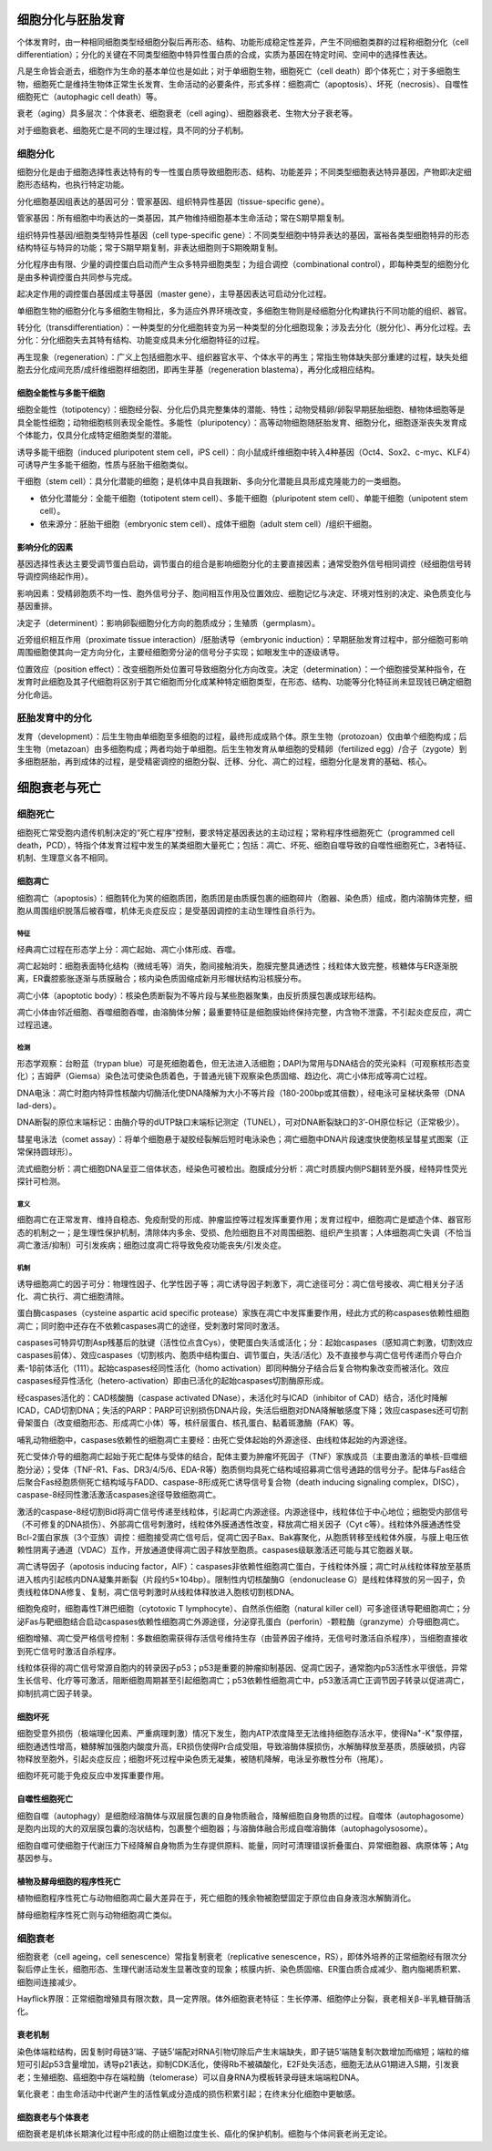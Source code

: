 

############################################################
细胞分化与胚胎发育
############################################################



个体发育时，由一种相同细胞类型经细胞分裂后再形态、结构、功能形成稳定性差异，产生不同细胞类群的过程称细胞分化（cell differentiation）；分化的关键在不同类型细胞中特异性蛋白质的合成，实质为基因在特定时间、空间中的选择性表达。

凡是生命皆会逝去，细胞作为生命的基本单位也是如此；对于单细胞生物，细胞死亡（cell death）即个体死亡；对于多细胞生物，细胞死亡是维持生物体正常生长发育、生命活动的必要条件，形式多样：细胞凋亡（apoptosis）、坏死（necrosis）、自噬性细胞死亡（autophagic cell death）等。

衰老（aging）具多层次：个体衰老、细胞衰老（cell aging）、细胞器衰老、生物大分子衰老等。

对于细胞衰老、细胞死亡是不同的生理过程，具不同的分子机制。

细胞分化
*****************************************

细胞分化是由于细胞选择性表达特有的专一性蛋白质导致细胞形态、结构、功能差异；不同类型细胞表达特异基因，产物即决定细胞形态结构，也执行特定功能。

分化细胞基因组表达的基因可分：管家基因、组织特异性基因（tissue-specific gene）。

管家基因：所有细胞中均表达的一类基因，其产物维持细胞基本生命活动；常在S期早期复制。

组织特异性基因/细胞类型特异性基因（cell type-specific gene）：不同类型细胞中特异表达的基因，富裕各类型细胞特异的形态结构特征与特异的功能；常于S期早期复制，非表达细胞则于S期晚期复制。

分化程序由有限、少量的调控蛋白启动而产生众多特异细胞类型；为组合调控（combinational control），即每种类型的细胞分化是由多种调控蛋白共同参与完成。

起决定作用的调控蛋白基因成主导基因（master gene），主导基因表达可启动分化过程。

单细胞生物的细胞分化与多细胞生物相比，多为适应外界环境改变，多细胞生物则是经细胞分化构建执行不同功能的组织、器官。

转分化（transdifferentiation）：一种类型的分化细胞转变为另一种类型的分化细胞现象；涉及去分化（脱分化）、再分化过程。去分化：分化细胞失去其特有结构、功能变成具未分化细胞特征的过程。

再生现象（regeneration）：广义上包括细胞水平、组织器官水平、个体水平的再生；常指生物体缺失部分重建的过程，缺失处细胞去分化成间充质/成纤维细胞样细胞团，即再生芽基（regeneration blastema），再分化成相应结构。

细胞全能性与多能干细胞
========================================

细胞全能性（totipotency）：细胞经分裂、分化后仍具完整集体的潜能、特性；动物受精卵/卵裂早期胚胎细胞、植物体细胞等是具全能性细胞；动物细胞核则表现全能性。多能性（pluripotency）：高等动物细胞随胚胎发育、细胞分化，细胞逐渐丧失发育成个体能力，仅具分化成特定细胞类型的潜能。

诱导多能干细胞（induced pluripotent stem cell，iPS cell）：向小鼠成纤维细胞中转入4种基因（Oct4、Sox2、c-myc、KLF4）可诱导产生多能干细胞，性质与胚胎干细胞类似。

干细胞（stem cell）：具分化潜能的细胞；是机体中具自我跟新、多向分化潜能且具形成克隆能力的一类细胞。

* 依分化潜能分：全能干细胞（totipotent stem cell）、多能干细胞（pluripotent stem cell）、单能干细胞（unipotent stem cell）。
* 依来源分：胚胎干细胞（embryonic stem cell）、成体干细胞（adult stem cell）/组织干细胞。

影响分化的因素
========================================

基因选择性表达主要受调节蛋白启动，调节蛋白的组合是影响细胞分化的主要直接因素；通常受胞外信号相同调控（经细胞信号转导调控网络起作用）。

影响因素：受精卵胞质不均一性、胞外信号分子、胞间相互作用及位置效应、细胞记忆与决定、环境对性别的决定、染色质变化与基因重排。

决定子（determinent）：影响卵裂细胞分化方向的胞质成分；生殖质（germplasm）。

近旁组织相互作用（proximate tissue interaction）/胚胎诱导（embryonic induction）：早期胚胎发育过程中，部分细胞可影响周围细胞使其向一定方向分化，主要经细胞旁分泌的信号分子实现；如眼发生中的逐级诱导。

位置效应（position effect）：改变细胞所处位置可导致细胞分化方向改变。决定（determination）：一个细胞接受某种指令，在发育时此细胞及其子代细胞将区别于其它细胞而分化成某种特定细胞类型，在形态、结构、功能等分化特征尚未显现钱已确定细胞分化命运。

胚胎发育中的分化
*****************************************

发育（development）：后生生物由单细胞至多细胞的过程，最终形成成熟个体。原生生物（protozoan）仅由单个细胞构成；后生生物（metazoan）由多细胞构成；两者均始于单细胞。后生生物发育从单细胞的受精卵（fertilized egg）/合子（zygote）到多细胞胚胎，再到成体的过程，是受精密调控的细胞分裂、迁移、分化、凋亡的过程，细胞分化是发育的基础、核心。



############################################################
细胞衰老与死亡
############################################################

细胞死亡
*****************************************

细胞死亡常受胞内遗传机制决定的“死亡程序”控制，要求特定基因表达的主动过程；常称程序性细胞死亡（programmed cell death，PCD），特指个体发育过程中发生的某类细胞大量死亡；包括：凋亡、坏死、细胞自噬导致的自噬性细胞死亡，3者特征、机制、生理意义各不相同。

细胞凋亡
========================================

细胞凋亡（apoptosis）：细胞转化为笑的细胞质团，胞质团是由质膜包裹的细胞碎片（胞器、染色质）组成，胞内溶酶体完整，细胞从周围组织脱落后被吞噬，机体无炎症反应；是受基因调控的主动生理性自杀行为。

特征
-----------------------------------------

经典凋亡过程在形态学上分：凋亡起始、凋亡小体形成、吞噬。

凋亡起始时：细胞表面特化结构（微绒毛等）消失，胞间接触消失，胞膜完整具通透性；线粒体大致完整，核糖体与ER逐渐脱离，ER囊腔膨胀逐渐与质膜融合；核内染色质固缩成新月形帽状结构沿核膜分布。

凋亡小体（apoptotic body）：核染色质断裂为不等片段与某些胞器聚集，由反折质膜包裹成球形结构。

凋亡小体由邻近细胞、吞噬细胞吞噬，由溶酶体分解；最重要特征是细胞膜始终保持完整，内含物不泄露，不引起炎症反应，凋亡过程迅速。

检测
-----------------------------------------

形态学观察：台盼蓝（trypan blue）可是死细胞着色，但无法进入活细胞；DAPI为常用与DNA结合的荧光染料（可观察核形态变化）；吉姆萨（Giemsa）染色法可使染色质着色，于普通光镜下观察染色质固缩、趋边化、凋亡小体形成等凋亡过程。

DNA电泳：凋亡时胞内特异性核酸内切酶活化使DNA降解为大小不等片段（180-200bp或其倍数），经电泳可呈梯状条带（DNA lad-ders）。

DNA断裂的原位末端标记：由酶介导的dUTP缺口末端标记测定（TUNEL），可对DNA断裂缺口的3’-OH原位标记（正常极少）。

彗星电泳法（comet assay）：将单个细胞悬于凝胶经裂解后短时电泳染色；凋亡细胞中DNA片段速度快使胞核呈彗星式图案（正常保持圆球形）。

流式细胞分析：凋亡细胞DNA呈亚二倍体状态，经染色可被检出。胞膜成分分析：凋亡时质膜内侧PS翻转至外膜，经特异性荧光探针可检测。

意义
-----------------------------------------

细胞凋亡在正常发育、维持自稳态、免疫耐受的形成、肿瘤监控等过程发挥重要作用；发育过程中，细胞凋亡是塑造个体、器官形态的机制之一；是生理性保护机制，清除体内多余、受损、危险细胞且不对周围细胞、组织产生损害；人体细胞凋亡失调（不恰当凋亡激活/抑制）可引发疾病；细胞过度凋亡将导致免疫功能丧失/引发炎症。

机制
-----------------------------------------

诱导细胞凋亡的因子可分：物理性因子、化学性因子等；凋亡诱导因子刺激下，凋亡途径可分：凋亡信号接收、凋亡相关分子活化、凋亡执行、凋亡细胞清除。

蛋白酶caspases（cysteine aspartic acid specific protease）家族在凋亡中发挥重要作用，经此方式的称caspases依赖性细胞凋亡；同时胞中还存在不依赖caspases凋亡的途径，受刺激时常同时激活。

caspases可特异切割Asp残基后的肽键（活性位点含Cys），使靶蛋白失活或活化；分：起始caspases（感知凋亡刺激，切割效应caspases前体）、效应caspases（切割核内、胞质中结构蛋白、调节蛋白，失活/活化）及不直接参与凋亡信号传递而介导白介素-1β前体活化（1\11）。起始caspases经同性活化（homo activation）即同种酶分子结合后复合物构象改变而被活化。效应caspases经异性活化（hetero-activation）即由已活化的起始caspases切割酶原形成。

经caspases活化的：CAD核酸酶（caspase activated DNase），未活化时与ICAD（inhibitor of CAD）结合，活化时降解ICAD，CAD切割DNA；失活的PARP：PARP可识别损伤DNA片段，失活后细胞对DNA降解敏感度下降；效应caspases还可切割骨架蛋白（改变细胞形态、形成凋亡小体）等，核纤层蛋白、核孔蛋白、黏着斑激酶（FAK）等。

哺乳动物细胞中，caspases依赖性的细胞凋亡主要经：由死亡受体起始的外源途径、由线粒体起始的內源途径。

死亡受体介导的细胞凋亡起始于死亡配体与受体的结合，配体主要为肿瘤坏死因子（TNF）家族成员（主要由激活的单核-巨噬细胞分泌）；受体（TNF-R1、Fas、DR3/4/5/6、EDA-R等）胞质侧均具死亡结构域招募凋亡信号通路的信号分子。配体与Fas结合后聚合Fas经胞质侧死亡结构域与FADD、caspase-8形成死亡诱导信号复合物（death inducing signaling complex，DISC），caspase-8经同性激活激活caspases途径导致细胞凋亡。

激活的caspase-8经切割Bid将凋亡信号传递至线粒体，引起凋亡内源途径。内源途径中，线粒体位于中心地位；细胞受内部信号（不可修复的DNA损伤）、外部凋亡信号刺激时，线粒体外膜通透性改变，释放凋亡相关因子（Cyt c等）。线粒体外膜通透性受Bcl-2蛋白家族（3个亚族）调控：细胞接受凋亡信号后，促凋亡因子Bax、Bak寡聚化，从胞质转移至线粒体外膜，与膜上电压依赖性阴离子通道（VDAC）互作，开放通道使得凋亡因子释放至胞质。caspases级联激活还可能与其它胞器关联。

凋亡诱导因子（apotosis inducing factor，AIF）：caspases非依赖性细胞凋亡蛋白，于线粒体外膜；凋亡时从线粒体释放至基质进入核内引起核内DNA凝集并断裂（片段约5×104bp）。限制性内切核酸酶G（endonuclease G）是线粒体释放的另一因子，负责线粒体DNA修复、复制，凋亡信号刺激时从线粒体释放进入胞核切割核DNA。

细胞免疫时，细胞毒性T淋巴细胞（cytotoxic T lymphocyte）、自然杀伤细胞（natural killer cell）可多途径诱导靶细胞凋亡；分泌Fas与靶细胞结合启动caspases依赖性细胞凋亡外源途径，分泌穿孔蛋白（perforin）-颗粒酶（granzyme）介导细胞凋亡。

细胞增殖、凋亡受严格信号控制：多数细胞需获得存活信号维持生存（由营养因子维持，无信号时激活自杀程序），当细胞直接收到死亡信号时激活自杀程序。

线粒体获得的凋亡信号常源自胞内的转录因子p53；p53是重要的肿瘤抑制基因、促凋亡因子，通常胞内p53活性水平很低，异常生长信号、化疗等可激活，阻断细胞周期甚至引起细胞凋亡；p53依赖性细胞凋亡中，p53激活凋亡正调节因子转录以促进凋亡，抑制抗凋亡因子转录。

细胞坏死
========================================

细胞受意外损伤（极端理化因素、严重病理刺激）情况下发生，胞内ATP浓度降至无法维持细胞存活水平，使得Na\ :sup:`+`\-K\ :sup:`+`\泵停摆，细胞通透性增高，糖酵解加强胞内酸度升高，ER损伤使得Pr合成受阻，导致溶酶体膜损伤，水解酶释放至基质，质膜破损，内容物释放至胞外，引起炎症反应；细胞坏死过程中染色质无凝集，被随机降解，电泳呈弥散性分布（拖尾）。

细胞坏死可能于免疫反应中发挥重要作用。

自噬性细胞死亡
========================================

细胞自噬（autophagy）是细胞经溶酶体与双层膜包裹的自身物质融合，降解细胞自身物质的过程。自噬体（autophagosome）是胞内出现的大的双层膜包囊的泡状结构，包裹整个细胞器；与溶酶体融合形成自噬溶酶体（autophagolysosome）。

细胞自噬可使细胞于代谢压力下经降解自身物质为生存提供原料、能量，同时可清理错误折叠蛋白、异常细胞器、病原体等；Atg基因参与。

植物及酵母细胞的程序性死亡
========================================

植物细胞程序性死亡与动物细胞凋亡最大差异在于，死亡细胞的残余物被胞壁固定于原位由自身液泡水解酶消化。

酵母细胞程序性死亡则与动物细胞凋亡类似。

细胞衰老
*****************************************

细胞衰老（cell ageing，cell senescence）常指复制衰老（replicative senescence，RS），即体外培养的正常细胞经有限次分裂后停止生长，细胞形态、生理代谢活动发生显著改变的现象；核膜内折、染色质固缩、ER蛋白质合成减少、胞内脂褐质积累、细胞间连接减少。

Hayflick界限：正常细胞增殖具有限次数，具一定界限。体外细胞衰老特征：生长停滞、细胞停止分裂，衰老相关β-半乳糖苷酶活化。

衰老机制
========================================

染色体端粒结构，因复制时母链3’端、子链5’端配对RNA引物切除后产生末端缺失，即子链5’端随复制次数增加而缩短；端粒的缩短可引起p53含量增加，诱导p21表达，抑制CDK活化，使得Rb不被磷酸化，E2F处失活态，细胞无法从G1期进入S期，引发衰老；生殖细胞、癌细胞中存在端粒酶（telomerase）可以自身RNA为模板转录母链末端端粒DNA。

氧化衰老：由生命活动中代谢产生的活性氧成分造成的损伤积累引起；在终末分化细胞中更敏感。

细胞衰老与个体衰老
========================================

细胞衰老是机体长期演化过程中形成的防止细胞过度生长、癌化的保护机制。细胞与个体间衰老尚无定论。



